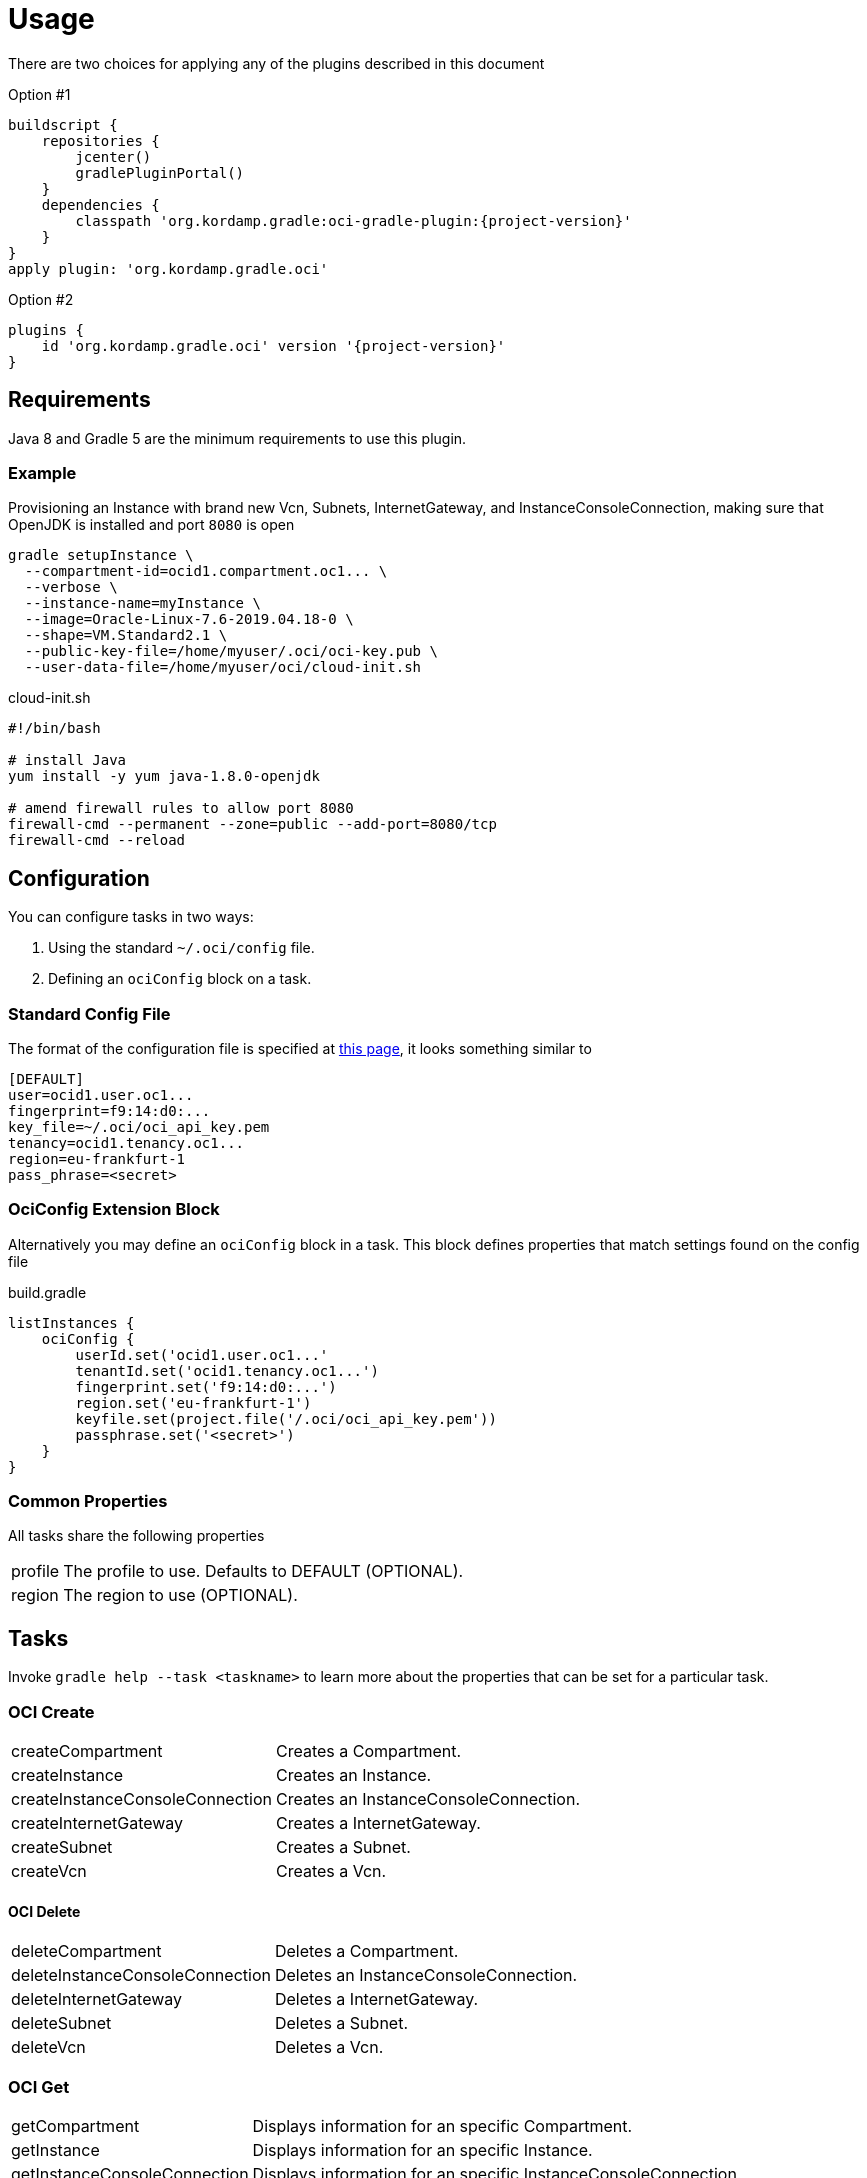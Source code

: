 [[_usage]]
= Usage

There are two choices for applying any of the plugins described in this document

Option #1
[source,groovy]
[subs="attributes"]
----
buildscript {
    repositories {
        jcenter()
        gradlePluginPortal()
    }
    dependencies {
        classpath 'org.kordamp.gradle:oci-gradle-plugin:{project-version}'
    }
}
apply plugin: 'org.kordamp.gradle.oci'
----

Option #2
[source,groovy]
[subs="attributes"]
----
plugins {
    id 'org.kordamp.gradle.oci' version '{project-version}'
}
----

== Requirements

Java 8 and Gradle 5 are the minimum requirements to use this plugin.

=== Example

Provisioning an Instance with brand new Vcn, Subnets, InternetGateway, and InstanceConsoleConnection, making sure that OpenJDK
is installed and port `8080` is open

[source,groovy]
----
gradle setupInstance \
  --compartment-id=ocid1.compartment.oc1... \
  --verbose \
  --instance-name=myInstance \
  --image=Oracle-Linux-7.6-2019.04.18-0 \
  --shape=VM.Standard2.1 \
  --public-key-file=/home/myuser/.oci/oci-key.pub \
  --user-data-file=/home/myuser/oci/cloud-init.sh
----

[source]
.cloud-init.sh
----
#!/bin/bash

# install Java
yum install -y yum java-1.8.0-openjdk

# amend firewall rules to allow port 8080
firewall-cmd --permanent --zone=public --add-port=8080/tcp
firewall-cmd --reload
----

== Configuration

You can configure tasks in two ways:

 1. Using the standard `~/.oci/config` file.
 2. Defining an `ociConfig` block on a task.

=== Standard Config File

The format of the configuration file is specified at link:https://docs.cloud.oracle.com/iaas/Content/API/SDKDocs/javasdkgettingstarted.htm[this page],
it looks something similar to

[source]
----
[DEFAULT]
user=ocid1.user.oc1...
fingerprint=f9:14:d0:...
key_file=~/.oci/oci_api_key.pem
tenancy=ocid1.tenancy.oc1...
region=eu-frankfurt-1
pass_phrase=<secret>
----

=== OciConfig Extension Block

Alternatively you may define an `ociConfig` block in a task. This block defines properties that match settings
found on the config file

[source,groovy]
.build.gradle
----
listInstances {
    ociConfig {
        userId.set('ocid1.user.oc1...'
        tenantId.set('ocid1.tenancy.oc1...')
        fingerprint.set('f9:14:d0:...')
        region.set('eu-frankfurt-1')
        keyfile.set(project.file('/.oci/oci_api_key.pem'))
        passphrase.set('<secret>')
    }
}
----

=== Common Properties

All tasks share the following properties

[horizontal]
profile:: The profile to use. Defaults to DEFAULT (OPTIONAL).
region:: The region to use (OPTIONAL).

== Tasks

Invoke `gradle help --task <taskname>` to learn more about the properties that can be set for a particular task.

=== OCI Create

[horizontal]
createCompartment:: Creates a Compartment.
createInstance:: Creates an Instance.
createInstanceConsoleConnection:: Creates an InstanceConsoleConnection.
createInternetGateway:: Creates a InternetGateway.
createSubnet:: Creates a Subnet.
createVcn:: Creates a Vcn.

==== OCI Delete

[horizontal]
deleteCompartment:: Deletes a Compartment.
deleteInstanceConsoleConnection:: Deletes an InstanceConsoleConnection.
deleteInternetGateway:: Deletes a InternetGateway.
deleteSubnet:: Deletes a Subnet.
deleteVcn:: Deletes a Vcn.

=== OCI Get

[horizontal]
getCompartment:: Displays information for an specific Compartment.
getInstance:: Displays information for an specific Instance.
getInstanceConsoleConnection:: Displays information for an specific InstanceConsoleConnection.
getInstancePublicIp:: Displays public Ip addresses for a particular Instance.
getInternetGateway:: Displays information for an specific InternetGateway.
getRouteTable:: Displays information for an specific RouteTable.
getSecurityList:: Displays information for an specific SecurityList.
getSubnet:: Displays information for an specific Subnet.
getVcn:: Displays information for an specific Vcn.

=== OCI Instance

[horizontal]
addIngressSecurityRule:: Adds IngressSecurityRules to a SecurityList.
instanceAction:: Performs a given action on an Instance.
setupInstance:: Setups an Instance with Vcn, InternetGateway, Subnets, InstanceConsoleConnection, and Volume.
terminateInstance:: Terminates an Instance.

=== OCI List

[horizontal]
listAvailabilityDomains:: Lists AvailabilityDomains available on a Compartment.
listCompartments:: Lists available Compartments.
listImages:: Lists Images available on a Compartment.
listInstanceConsoleConnections:: Lists available InstanceConsoleConnection on an Instance.
listInstances:: Lists available Instances.
listInternetGateways:: Lists InternetGateways available on a Vcn.
listRegions:: Lists available Regions.
listRouteTables:: Lists RouteTables available on a Vcn.
listSecurityLists:: Lists SecurityLists available on a Vcn.
listShapes:: Lists Shapes available on a Compartment.
listSubnets:: Lists Subnets available on a Vcn.
listUsers:: Lists available Users.
listVcns:: Lists Vcns available on a Compartment.

=== OCI Query

[horizontal]
searchResources:: Lists information on resource types.